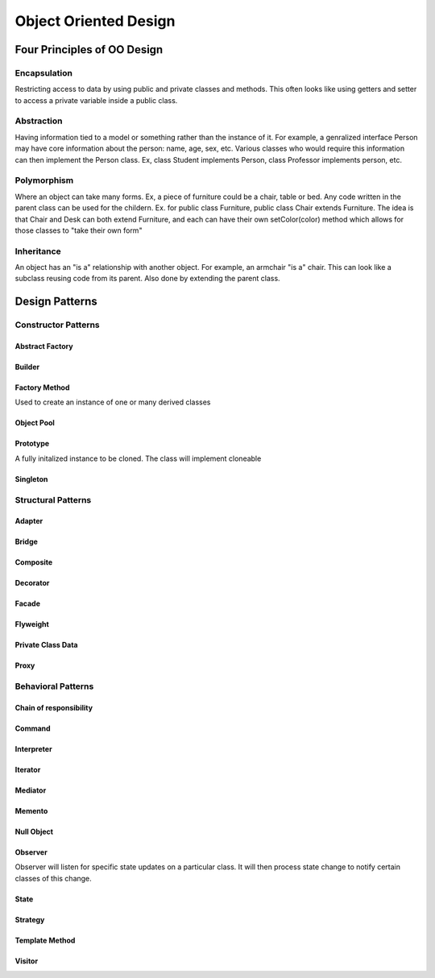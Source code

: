 ********************************
Object Oriented Design
********************************

Four Principles of OO Design
==============================

Encapsulation
------------------
Restricting access to data by using public and private classes and methods. This often looks like using getters and setter to access a private variable inside a public class.

Abstraction
------------------
Having information tied to a model or something rather than the instance of it. For example, a genralized interface Person may have core information about the person: name, age, sex, etc. Various classes who would require this information can then implement the Person class.
Ex, class Student implements Person, class Professor implements person, etc.

Polymorphism
------------------
Where an object can take many forms. Ex, a piece of furniture could be a chair, table or bed. Any code written in the parent class can be used for the childern. Ex. for public class Furniture, public class Chair extends Furniture.
The idea is that Chair and Desk can both extend Furniture, and each can have their own setColor(color) method which allows for those classes to "take their own form"

Inheritance
------------------
An object has an "is a" relationship with another object. For example, an armchair "is a" chair. This can look like a subclass reusing code from its parent. Also done by extending the parent class.


Design Patterns
==============================
Constructor Patterns
----------------------
Abstract Factory
^^^^^^^^^^^^^^^^^^^^^^^
Builder
^^^^^^^^^^^^^^^^^^^^^^^
Factory Method
^^^^^^^^^^^^^^^^^^^^^^^
Used to create an instance of one or many derived classes

Object Pool
^^^^^^^^^^^^^^^^^^^^^^^
Prototype
^^^^^^^^^^^^^^^^^^^^^^^
A fully initalized instance to be cloned. The class will implement cloneable

Singleton
^^^^^^^^^^^^^^^^^^^^^^^

Structural Patterns
----------------------
Adapter
^^^^^^^^^^^^^^^^^^^^^^^
Bridge
^^^^^^^^^^^^^^^^^^^^^^^
Composite
^^^^^^^^^^^^^^^^^^^^^^^
Decorator
^^^^^^^^^^^^^^^^^^^^^^^
Facade
^^^^^^^^^^^^^^^^^^^^^^^
Flyweight
^^^^^^^^^^^^^^^^^^^^^^^
Private Class Data
^^^^^^^^^^^^^^^^^^^^^^^
Proxy
^^^^^^^^^^^^^^^^^^^^^^^

Behavioral Patterns
----------------------
Chain of responsibility
^^^^^^^^^^^^^^^^^^^^^^^
Command
^^^^^^^^^^^^^^^^^^^^^^^
Interpreter
^^^^^^^^^^^^^^^^^^^^^^^
Iterator
^^^^^^^^^^^^^^^^^^^^^^^
Mediator
^^^^^^^^^^^^^^^^^^^^^^^
Memento
^^^^^^^^^^^^^^^^^^^^^^^
Null Object
^^^^^^^^^^^^^^^^^^^^^^^
Observer
^^^^^^^^^^^^^^^^^^^^^^^
Observer will listen for specific state updates on a particular class. It will then process state change to notify certain classes of this change. 

State
^^^^^^^^^^^^^^^^^^^^^^^
Strategy
^^^^^^^^^^^^^^^^^^^^^^^
Template Method
^^^^^^^^^^^^^^^^^^^^^^^
Visitor
^^^^^^^^^^^^^^^^^^^^^^^